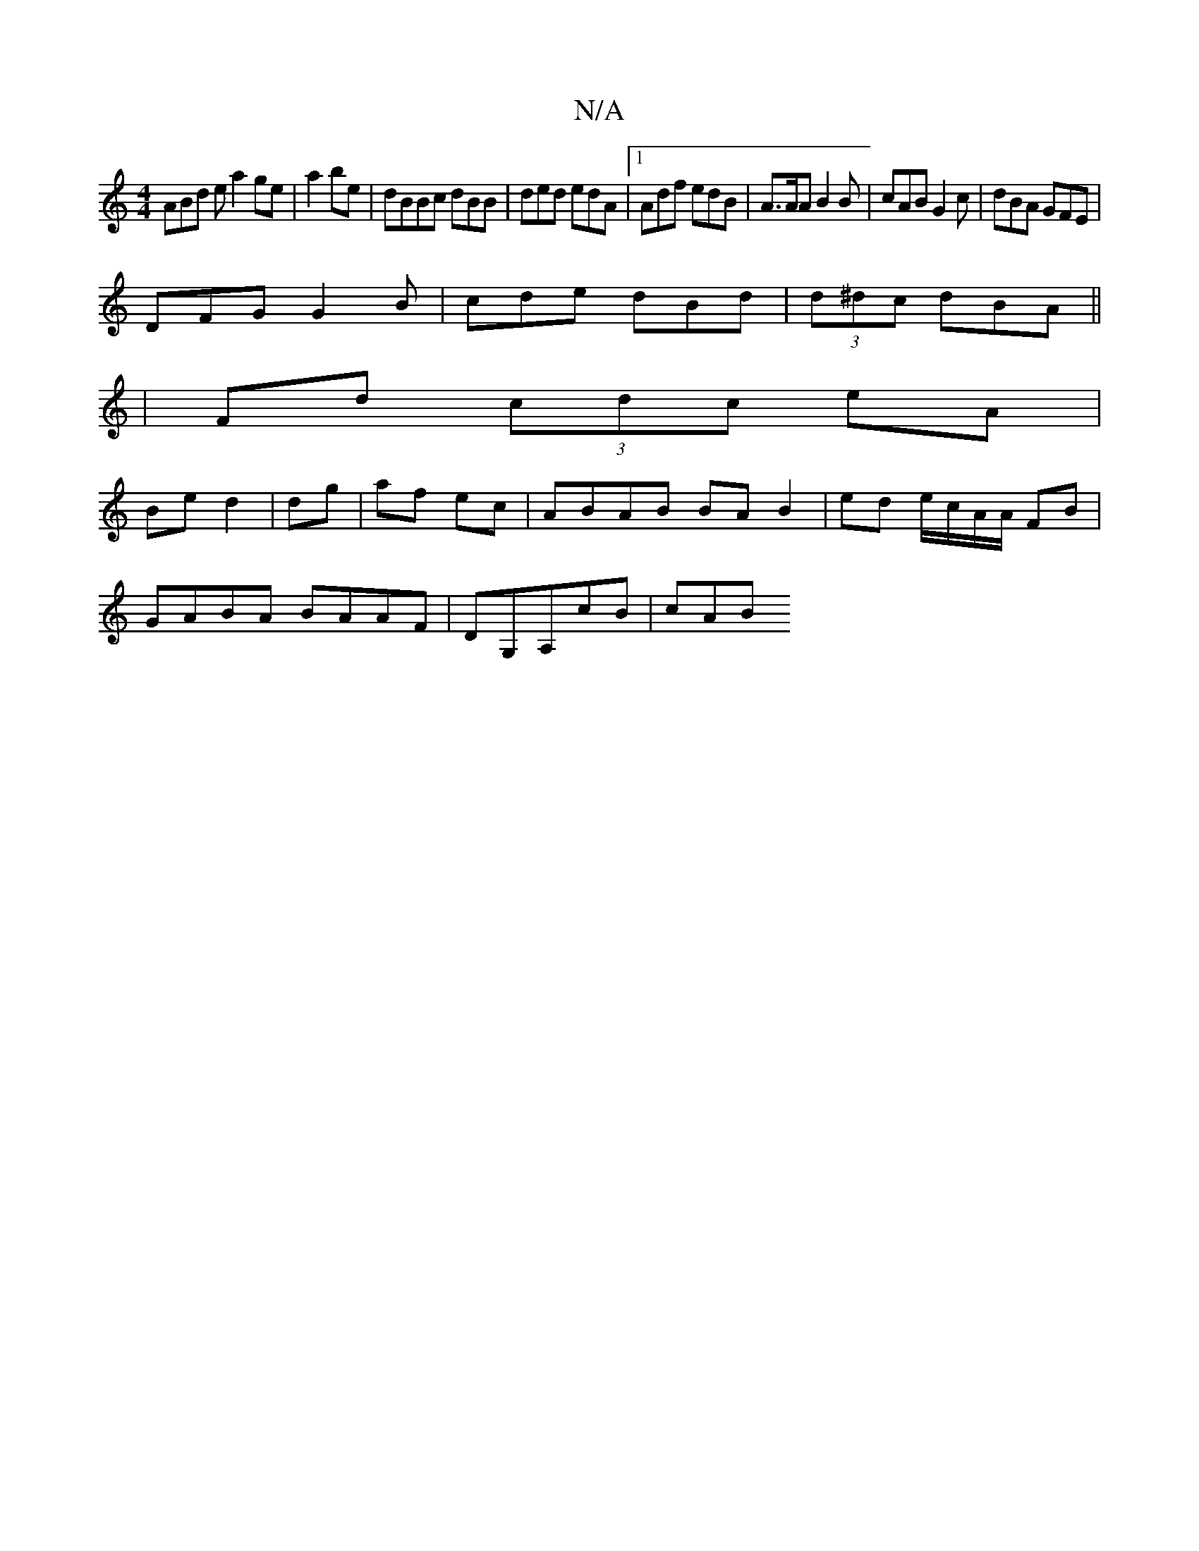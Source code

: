 X:1
T:N/A
M:4/4
R:N/A
K:Cmajor
 ABd e a2 ge|a2 be | dBBc dBB|ded edA|1 Adf edB | A>AA B2 B | cAB G2c | dBA GFE |
DFG G2 B|cde dBd|(3d^dc dBA ||
|Fd (3cdc eA |
Be d2 | dg | af ec | ABAB BA B2|ed e/c/A/A/ FB |
GABA BAAF|DG,A,cB | cAB